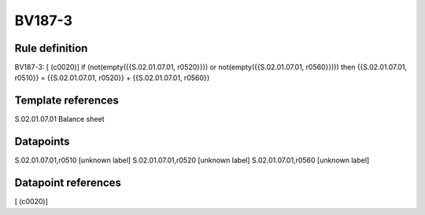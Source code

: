 =======
BV187-3
=======

Rule definition
---------------

BV187-3: [ (c0020)] if (not(empty({{S.02.01.07.01, r0520}})) or not(empty({{S.02.01.07.01, r0560}}))) then {{S.02.01.07.01, r0510}} = {{S.02.01.07.01, r0520}} + {{S.02.01.07.01, r0560}}


Template references
-------------------

S.02.01.07.01 Balance sheet


Datapoints
----------

S.02.01.07.01,r0510 [unknown label]
S.02.01.07.01,r0520 [unknown label]
S.02.01.07.01,r0560 [unknown label]


Datapoint references
--------------------

[ (c0020)]